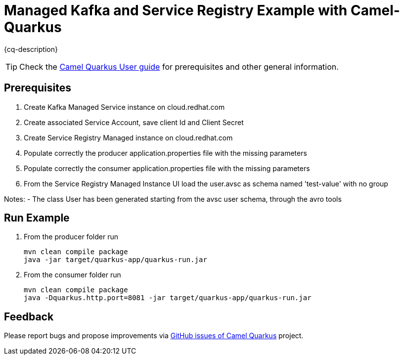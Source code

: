 = Managed Kafka and Service Registry Example with Camel-Quarkus

:cq-example-description: An example that shows how to produce and consume messages in a Kafka topic, using Managed Kafka and Managed Service Registry from Red Hat Cloud.

{cq-description}

TIP: Check the https://camel.apache.org/camel-quarkus/latest/first-steps.html[Camel Quarkus User guide] for prerequisites
and other general information.

== Prerequisites

1. Create Kafka Managed Service instance on cloud.redhat.com

2. Create associated Service Account, save client Id and Client Secret

3. Create Service Registry Managed instance on cloud.redhat.com

4. Populate correctly the producer application.properties file with the missing parameters

5. Populate correctly the consumer application.properties file with the missing parameters

6. From the Service Registry Managed Instance UI load the user.avsc as schema named 'test-value' with no group

Notes:
- The class User has been generated starting from the avsc user schema, through the avro tools

== Run Example

1. From the producer folder run

   mvn clean compile package
   java -jar target/quarkus-app/quarkus-run.jar

2. From the consumer folder run

   mvn clean compile package
   java -Dquarkus.http.port=8081 -jar target/quarkus-app/quarkus-run.jar

== Feedback

Please report bugs and propose improvements via https://github.com/apache/camel-quarkus/issues[GitHub issues of Camel Quarkus] project.
